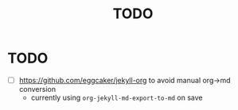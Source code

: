 #+title: TODO

* TODO
- [ ] https://github.com/eggcaker/jekyll-org to avoid manual org->md conversion
  - currently using ~org-jekyll-md-export-to-md~ on save
